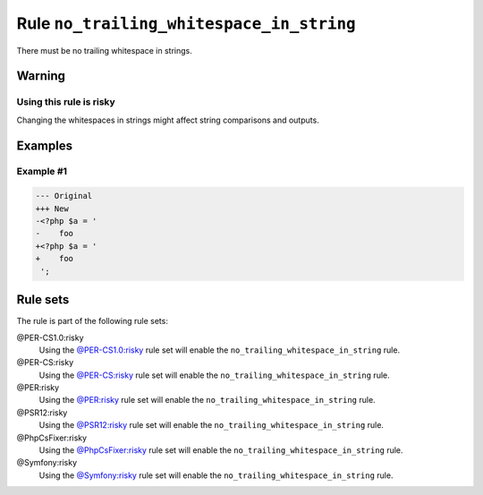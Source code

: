 =========================================
Rule ``no_trailing_whitespace_in_string``
=========================================

There must be no trailing whitespace in strings.

Warning
-------

Using this rule is risky
~~~~~~~~~~~~~~~~~~~~~~~~

Changing the whitespaces in strings might affect string comparisons and outputs.

Examples
--------

Example #1
~~~~~~~~~~

.. code-block:: diff

   --- Original
   +++ New
   -<?php $a = '  
   -    foo 
   +<?php $a = '
   +    foo
    ';

Rule sets
---------

The rule is part of the following rule sets:

@PER-CS1.0:risky
  Using the `@PER-CS1.0:risky <./../../ruleSets/PER-CS1.0Risky.rst>`_ rule set will enable the ``no_trailing_whitespace_in_string`` rule.

@PER-CS:risky
  Using the `@PER-CS:risky <./../../ruleSets/PER-CSRisky.rst>`_ rule set will enable the ``no_trailing_whitespace_in_string`` rule.

@PER:risky
  Using the `@PER:risky <./../../ruleSets/PERRisky.rst>`_ rule set will enable the ``no_trailing_whitespace_in_string`` rule.

@PSR12:risky
  Using the `@PSR12:risky <./../../ruleSets/PSR12Risky.rst>`_ rule set will enable the ``no_trailing_whitespace_in_string`` rule.

@PhpCsFixer:risky
  Using the `@PhpCsFixer:risky <./../../ruleSets/PhpCsFixerRisky.rst>`_ rule set will enable the ``no_trailing_whitespace_in_string`` rule.

@Symfony:risky
  Using the `@Symfony:risky <./../../ruleSets/SymfonyRisky.rst>`_ rule set will enable the ``no_trailing_whitespace_in_string`` rule.
